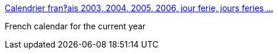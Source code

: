 :jbake-type: post
:jbake-status: published
:jbake-title: Calendrier fran‽ais 2003, 2004, 2005, 2006, jour ferie, jours feries ...
:jbake-tags: web,calendar,_mois_mars,_année_2005
:jbake-date: 2005-03-24
:jbake-depth: ../
:jbake-uri: shaarli/1111653109000.adoc
:jbake-source: https://nicolas-delsaux.hd.free.fr/Shaarli?searchterm=http%3A%2F%2Fwww.almanach.free.fr%2F&searchtags=web+calendar+_mois_mars+_ann%C3%A9e_2005
:jbake-style: shaarli

http://www.almanach.free.fr/[Calendrier fran‽ais 2003, 2004, 2005, 2006, jour ferie, jours feries ...]

French calendar for the current year
